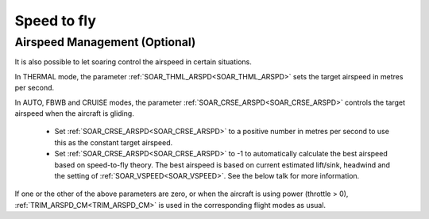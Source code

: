 .. _soaring-speed-to-fly:

Speed to fly
============

Airspeed Management (Optional)
~~~~~~~~~~~~~~~~~~~~~~~~~~~~~~~

It is also possible to let soaring control the airspeed in certain situations.

In THERMAL mode, the parameter :ref:`SOAR_THML_ARSPD<SOAR_THML_ARSPD>` sets the target airspeed in metres per second.

In AUTO, FBWB and CRUISE modes, the parameter :ref:`SOAR_CRSE_ARSPD<SOAR_CRSE_ARSPD>` controls the target airspeed when the aircraft is gliding.

 - Set :ref:`SOAR_CRSE_ARSPD<SOAR_CRSE_ARSPD>` to a positive number in metres per second to use this as the constant target airspeed.

 - Set :ref:`SOAR_CRSE_ARSPD<SOAR_CRSE_ARSPD>` to -1 to automatically calculate the best airspeed based on speed-to-fly theory. The best airspeed is based on current estimated lift/sink, headwind and the setting of :ref:`SOAR_VSPEED<SOAR_VSPEED>`. See the below talk for more information.

If one or the other of the above parameters are zero, or when the aircraft is using power (throttle > 0), :ref:`TRIM_ARSPD_CM<TRIM_ARSPD_CM>` is used in the corresponding flight modes as usual.

..  youtube:: Z-CZkG0lshc
    :width: 100%
